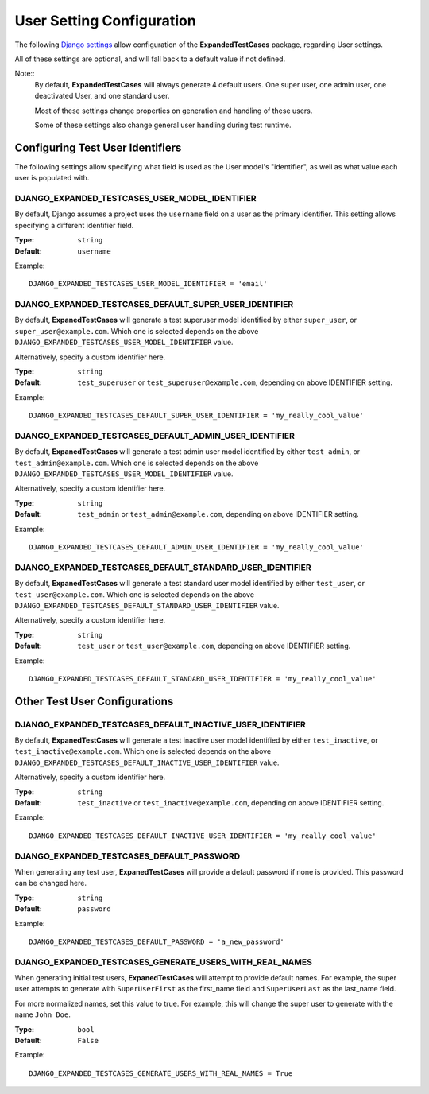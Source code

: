User Setting Configuration
**************************

The following
`Django settings <https://docs.djangoproject.com/en/dev/topics/settings/>`_
allow configuration of the **ExpandedTestCases** package, regarding User
settings.

All of these settings are optional, and will fall back to a default value if
not defined.

Note::
    By default, **ExpandedTestCases** will always generate 4 default users. One
    super user, one admin user, one deactivated User, and one standard user.

    Most of these settings change properties on generation and handling of
    these users.

    Some of these settings also change general user handling during test
    runtime.


Configuring Test User Identifiers
=================================

The following settings allow specifying what field is used as the User model's
"identifier", as well as what value each user is populated with.

DJANGO_EXPANDED_TESTCASES_USER_MODEL_IDENTIFIER
-----------------------------------------------

By default, Django assumes a project uses the ``username`` field on a user as
the primary identifier.
This setting allows specifying a different identifier field.

:Type: ``string``
:Default: ``username``

Example::

    DJANGO_EXPANDED_TESTCASES_USER_MODEL_IDENTIFIER = 'email'


DJANGO_EXPANDED_TESTCASES_DEFAULT_SUPER_USER_IDENTIFIER
-------------------------------------------------------

By default, **ExpanedTestCases** will generate a test superuser model
identified by either ``super_user``, or ``super_user@example.com``.
Which one is selected depends on the above
``DJANGO_EXPANDED_TESTCASES_USER_MODEL_IDENTIFIER`` value.

Alternatively, specify a custom identifier here.

:Type: ``string``
:Default: ``test_superuser`` or ``test_superuser@example.com``, depending on
          above IDENTIFIER setting.

Example::

    DJANGO_EXPANDED_TESTCASES_DEFAULT_SUPER_USER_IDENTIFIER = 'my_really_cool_value'


DJANGO_EXPANDED_TESTCASES_DEFAULT_ADMIN_USER_IDENTIFIER
-------------------------------------------------------

By default, **ExpanedTestCases** will generate a test admin user model
identified by either ``test_admin``, or ``test_admin@example.com``.
Which one is selected depends on the above
``DJANGO_EXPANDED_TESTCASES_USER_MODEL_IDENTIFIER`` value.

Alternatively, specify a custom identifier here.

:Type: ``string``
:Default: ``test_admin`` or ``test_admin@example.com``, depending on above
          IDENTIFIER setting.

Example::

    DJANGO_EXPANDED_TESTCASES_DEFAULT_ADMIN_USER_IDENTIFIER = 'my_really_cool_value'


DJANGO_EXPANDED_TESTCASES_DEFAULT_STANDARD_USER_IDENTIFIER
----------------------------------------------------------

By default, **ExpanedTestCases** will generate a test standard user model
identified by either ``test_user``, or ``test_user@example.com``.
Which one is selected depends on the above
``DJANGO_EXPANDED_TESTCASES_DEFAULT_STANDARD_USER_IDENTIFIER`` value.

Alternatively, specify a custom identifier here.

:Type: ``string``
:Default: ``test_user`` or ``test_user@example.com``, depending on above
          IDENTIFIER setting.

Example::

    DJANGO_EXPANDED_TESTCASES_DEFAULT_STANDARD_USER_IDENTIFIER = 'my_really_cool_value'


Other Test User Configurations
==============================

DJANGO_EXPANDED_TESTCASES_DEFAULT_INACTIVE_USER_IDENTIFIER
----------------------------------------------------------

By default, **ExpanedTestCases** will generate a test inactive user model
identified by either ``test_inactive``, or ``test_inactive@example.com``.
Which one is selected depends on the above
``DJANGO_EXPANDED_TESTCASES_DEFAULT_INACTIVE_USER_IDENTIFIER`` value.

Alternatively, specify a custom identifier here.

:Type: ``string``
:Default: ``test_inactive`` or ``test_inactive@example.com``, depending on above
          IDENTIFIER setting.

Example::

    DJANGO_EXPANDED_TESTCASES_DEFAULT_INACTIVE_USER_IDENTIFIER = 'my_really_cool_value'


DJANGO_EXPANDED_TESTCASES_DEFAULT_PASSWORD
------------------------------------------

When generating any test user, **ExpanedTestCases** will provide a default
password if none is provided. This password can be changed here.

:Type: ``string``
:Default: ``password``

Example::

    DJANGO_EXPANDED_TESTCASES_DEFAULT_PASSWORD = 'a_new_password'


DJANGO_EXPANDED_TESTCASES_GENERATE_USERS_WITH_REAL_NAMES
--------------------------------------------------------

When generating initial test users, **ExpanedTestCases** will attempt to provide
default names. For example, the super user attempts to generate with
``SuperUserFirst`` as the first_name field and ``SuperUserLast`` as the
last_name field.

For more normalized names, set this value to true. For example, this will change
the super user to generate with the name ``John Doe``.

:Type: ``bool``
:Default: ``False``

Example::

    DJANGO_EXPANDED_TESTCASES_GENERATE_USERS_WITH_REAL_NAMES = True
